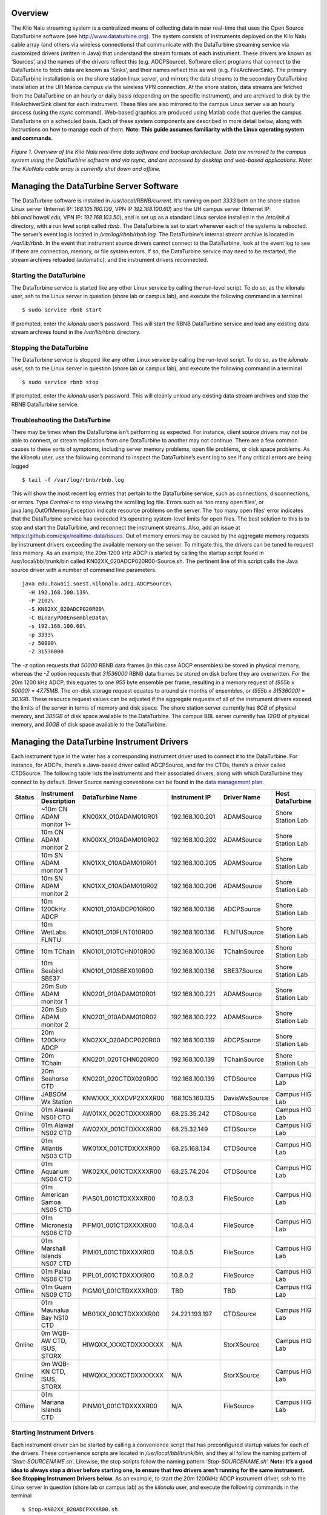 Overview
========

The Kilo Nalu streaming system is a centralized means of collecting data in near real-time that uses the Open Source DataTurbine software (see http://www.dataturbine.org).  The system consists of instruments deployed on the Kilo Nalu cable array (and others via wireless connections) that communicate with the DataTurbine streaming service via customized drivers (written in Java) that understand the stream formats of each instrument.  These drivers are known as ‘Sources’, and the names of the drivers reflect this (e.g. ADCPSource).  Software client programs that connect to the DataTurbine to fetch data are known as ‘Sinks’, and their names reflect this as well (e.g. FileArchiverSink).  The primary DataTurbine installation is on the shore station linux server, and mirrors the data streams to the secondary DataTurbine installation at the UH Manoa campus via the wireless VPN connection.  At the shore station, data streams are fetched from the DataTurbine on an hourly or daily basis (depending on the specific instrument), and are archived to disk by the FileArchiverSink client for each instrument.   These files are also mirrored to the campus Linux server via an hourly process (using the `rsync` command).   Web-based graphics are produced using Matlab code that queries the campus DataTurbine on a scheduled basis.
Each of these system components are described in more detail below, along with instructions on how to manage each of them.  **Note: This guide assumes familiarity with the Linux operating system and commands.**

.. figure:: images/kilonalu-overview-diagram-simple.png
   
*Figure 1. Overview of the Kilo Nalu real-time data software and backup architecture.  Data are mirrored to the campus system using the DataTurbine software and via rsync, and are accessed by desktop and web-based applications. Note: The KiloNalu cable array is currently shut down and offline.*
  
Managing the DataTurbine Server Software
========================================

The DataTurbine software is installed in `/usr/local/RBNB/current`.  It’s running on port `3333` both on the shore station Linux server (Internet IP: `168.105.160.139`, VPN IP `192.168.100.60`) and the UH campus server (Internet IP: `bbl.ancl.hawaii.edu`, VPN IP: `192.168.103.50`), and is set up as a standard Linux service installed in the `/etc/init.d` directory, with a run level script called `rbnb`.   The DataTurbine is set to start whenever each of the systems is rebooted.  The server’s event log is located in `/var/log/rbnb/rbnb.log`.  The DataTurbine’s internal stream archive is located in `/var/lib/rbnb`.  In the event that instrument source drivers cannot connect to the DataTurbine, look at the event log to see if there are connection, memory, or file system errors.  If so, the DataTurbine service may need to be restarted, the stream archives reloaded (automatic), and the instrument drivers reconnected.

Starting the DataTurbine
------------------------

The DataTurbine service is started like any other Linux service by calling the run-level script.  To do so, as the kilonalu user, ssh to the Linux server in question (shore lab or campus lab), and execute the following command in a terminal
::

$ sudo service rbnb start

If prompted, enter the `kilonalu` user’s password.  This will start the RBNB DataTurbine service and load any existing data stream archives found in the `/var/lib/rbnb` directory.

Stopping the DataTurbine
------------------------

The DataTurbine service is stopped like any other Linux service by calling the run-level script.  To do so, as the `kilonalu` user, ssh to the Linux server in question (shore lab or campus lab), and execute the following command in a terminal
::
    
$ sudo service rbnb stop

If prompted, enter the `kilonalu` user’s password.  This will cleanly unload any existing data stream archives and stop the RBNB DataTurbine service.

Troubleshooting the DataTurbine
-------------------------------

There may be times when the DataTurbine isn’t performing as expected.  For instance, client source drivers may not be able to connect, or stream replication from one DataTurbine to another may not continue.  There are a few common causes to these sorts of symptoms, including server memory problems, open file problems, or disk space problems.  As the `kilonalu` user, use the following command to inspect the DataTurbine’s event log to see if any critical errors are being logged
::

$ tail -f /var/log/rbnb/rbnb.log

This will show the most recent log entries that pertain to the DataTurbine service, such as connections, disconnections, or errors.  Type `Control-c` to stop viewing the scrolling log file.  Errors such as ‘too many open files’, or java.lang.OutOfMemoryException indicate resource problems on the server.  The ‘too many open files’  error indicates that the DataTurbine service has exceeded it’s operating system-level limits for open files.  The best solution to this is to stop and start the DataTurbine, and reconnect the instrument streams.  Also, add an issue at https://github.com/csjx/realtime-data/issues.  Out of memory errors may be caused by the aggregate memory requests by instrument drivers exceeding the available memory on the server.  To mitigate this, the drivers can be tuned to request less memory.   As an example, the 20m 1200 kHz ADCP is started by calling the startup script found in /usr/local/bbl/trunk/bin called KN02XX_020ADCP020R00-Source.sh.  The pertinent line of this script calls the Java source driver with a number of command line parameters.
::

    java edu.hawaii.soest.kilonalu.adcp.ADCPSource\
      -H 192.168.100.139\
      -P 2102\
      -S KN02XX_020ADCP020R00\
      -C BinaryPD0EnsembleData\
      -s 192.168.100.60\
      -p 3333\
      -z 50000\
      -Z 31536000

The `-z` option requests that `50000` RBNB data frames (in this case ADCP ensembles) be stored in physical memory, whereas the `-Z` option requests that `31536000` RBNB data frames be stored on disk before they are overwritten.  For the 20m 1200 kHz ADCP, this equates to one `955` byte ensemble per frame, resulting in a memory request of `(955b x 50000) =  47.75MB`.  The on-disk storage request equates to around six months of ensembles, or `(955b x 31536000) =  30.1GB`.  These resource request values can be adjusted if the aggregate requests of all of the instrument drivers exceed the limits of the server in terms of memory and disk space.  The shore station server currently has `8GB` of physical memory, and `385GB` of disk space available to the DataTurbine.  The campus BBL server currently has `12GB` of physical memory, and `50GB` of disk space available to the DataTurbine.

Managing the DataTurbine Instrument Drivers
===========================================

Each instrument type in the water has a corresponding instrument driver used to connect it to the DataTurbine.  For instance, for ADCPs, there’s a Java-based driver called ADCPSource, and for the CTDs, there’s a driver called CTDSource.  The following table lists the instruments and their associated drivers, along with which DataTurbine they connect to by default.  Driver Source naming conventions can be found in the `data management plan`_.

.. _`data management plan`: https://github.com/csjx/realtime-data/raw/master/docs/dev/BBL-requirements-document-and-management-plan.pdf

+---------+------------------------------+-------------------------+--------------------+-----------------+---------------------+
| Status  | Instrument Description       |  DataTurbine Name       |  Instrument IP     |  Driver Name    |   Host DataTurbine  |
+=========+==============================+=========================+====================+=================+=====================+
| Offline | ~10m CN ADAM monitor 1~      |  KN00XX_010ADAM010R01   |  192.168.100.201   |  ADAMSource     |   Shore Station Lab |
+---------+------------------------------+-------------------------+--------------------+-----------------+---------------------+
| Offline | 10m CN ADAM monitor 2        |  KN00XX_010ADAM010R02   |  192.168.100.202   |  ADAMSource     |   Shore Station Lab |
+---------+------------------------------+-------------------------+--------------------+-----------------+---------------------+
| Offline | 10m SN ADAM monitor 1        |  KN01XX_010ADAM010R01   |  192.168.100.205   |  ADAMSource     |   Shore Station Lab |
+---------+------------------------------+-------------------------+--------------------+-----------------+---------------------+
| Offline | 10m SN ADAM monitor 2        |  KN01XX_010ADAM010R02   |  192.168.100.206   |  ADAMSource     |   Shore Station Lab |
+---------+------------------------------+-------------------------+--------------------+-----------------+---------------------+
| Offline | 10m 1200kHz ADCP             |  KN0101_010ADCP010R00   |  192.168.100.136   |  ADCPSource     |   Shore Station Lab |
+---------+------------------------------+-------------------------+--------------------+-----------------+---------------------+
| Offline | 10m WetLabs FLNTU            |  KN0101_010FLNT010R00   |  192.168.100.136   |  FLNTUSource    |   Shore Station Lab |
+---------+------------------------------+-------------------------+--------------------+-----------------+---------------------+
| Offline | 10m TChain                   |  KN0101_010TCHN010R00   |  192.168.100.136   |  TChainSource   |   Shore Station Lab |
+---------+------------------------------+-------------------------+--------------------+-----------------+---------------------+
| Offline | 10m Seabird SBE37            |  KN0101_010SBEX010R00   |  192.168.100.136   |  SBE37Source    |   Shore Station Lab |
+---------+------------------------------+-------------------------+--------------------+-----------------+---------------------+
| Offline | 20m Sub ADAM monitor 1       |  KN0201_010ADAM010R01   |  192.168.100.221   |  ADAMSource     |   Shore Station Lab |
+---------+------------------------------+-------------------------+--------------------+-----------------+---------------------+
| Offline | 20m Sub ADAM monitor 2       |  KN0201_010ADAM010R02   |  192.168.100.222   |  ADAMSource     |   Shore Station Lab |
+---------+------------------------------+-------------------------+--------------------+-----------------+---------------------+
| Offline | 20m 1200kHz ADCP             |  KN02XX_020ADCP020R00   |  192.168.100.139   |  ADCPSource     |   Shore Station Lab |
+---------+------------------------------+-------------------------+--------------------+-----------------+---------------------+
| Offline | 20m TChain                   |  KN0201_020TCHN020R00   |  192.168.100.139   |  TChainSource   |   Shore Station Lab |
+---------+------------------------------+-------------------------+--------------------+-----------------+---------------------+
| Offline | 20m Seahorse CTD             |  KN0201_020CTDX020R00   |  192.168.100.139   |  CTDSource      |   Campus HIG Lab    |
+---------+------------------------------+-------------------------+--------------------+-----------------+---------------------+
| Offline | JABSOM Wx Station            |  KNWXXX_XXXDVP2XXXR00   |  168.105.160.135   |  DavisWxSource  |   Campus HIG Lab    |
+---------+------------------------------+-------------------------+--------------------+-----------------+---------------------+
| Online  | 01m Alawai NS01 CTD          |  AW01XX_002CTDXXXXR00   |  68.25.35.242      |  CTDSource      |   Campus HIG Lab    |
+---------+------------------------------+-------------------------+--------------------+-----------------+---------------------+
| Offline | 01m Alawai NS02 CTD          |  AW02XX_001CTDXXXXR00   |  68.25.32.149      |  CTDSource      |   Campus HIG Lab    |
+---------+------------------------------+-------------------------+--------------------+-----------------+---------------------+
| Offline | 01m Atlantis NS03 CTD        |  WK01XX_001CTDXXXXR00   |  68.25.168.134     |  CTDSource      |   Campus HIG Lab    |
+---------+------------------------------+-------------------------+--------------------+-----------------+---------------------+
| Offline | 01m Aquarium NS04 CTD        |  WK02XX_001CTDXXXXR00   |  68.25.74.204      |  CTDSource      |   Campus HIG Lab    |
+---------+------------------------------+-------------------------+--------------------+-----------------+---------------------+
| Offline | 01m American Samoa NS05 CTD  |  PIAS01_001CTDXXXXR00   |  10.8.0.3          |  FileSource     |   Campus HIG Lab    |
+---------+------------------------------+-------------------------+--------------------+-----------------+---------------------+
| Offline | 01m Micronesia NS06 CTD      |  PIFM01_001CTDXXXXR00   |  10.8.0.4          |  FileSource     |   Campus HIG Lab    |
+---------+------------------------------+-------------------------+--------------------+-----------------+---------------------+
| Offline | 01m Marshall Islands NS07 CTD|  PIMI01_001CTDXXXXR00   |  10.8.0.5          |  FileSource     |   Campus HIG Lab    |
+---------+------------------------------+-------------------------+--------------------+-----------------+---------------------+
| Offline | 01m Palau NS08 CTD           |  PIPL01_001CTDXXXXR00   |  10.8.0.2          |  FileSource     |   Campus HIG Lab    |
+---------+------------------------------+-------------------------+--------------------+-----------------+---------------------+
| Offline | 01m Guam NS09 CTD            |  PIGM01_001CTDXXXXR00   |  TBD               |  TBD            |   Campus HIG Lab    |
+---------+------------------------------+-------------------------+--------------------+-----------------+---------------------+
| Offline | 01m Maunalua Bay NS10 CTD    |  MB01XX_001CTDXXXXR00   |  24.221.193.197    |  CTDSource      |   Campus HIG Lab    |
+---------+------------------------------+-------------------------+--------------------+-----------------+---------------------+
| Online  | 0m WQB-AW CTD, ISUS, STORX   |  HIWQXX_XXXCTDXXXXXXX   |  N/A               |  StorXSource    |   Campus HIG Lab    |
+---------+------------------------------+-------------------------+--------------------+-----------------+---------------------+
| Online  | 0m WQB-KN CTD, ISUS, STORX   |  HIWQXX_XXXCTDXXXXXXX   |  N/A               |  StorXSource    |   Campus HIG Lab    |
+---------+------------------------------+-------------------------+--------------------+-----------------+---------------------+
| Offline | 01m Mariana Islands CTD      |  PINM01_001CTDXXXXR00   |  N/A               |  FileSource     |   Campus HIG Lab    |
+---------+------------------------------+-------------------------+--------------------+-----------------+---------------------+

Starting Instrument Drivers
---------------------------

Each instrument driver can be started by calling a convenience script that has preconfigured startup values for each of the drivers.  These convenience scripts are located in `/usr/local/bbl/trunk/bin`, and they all follow the naming pattern of ‘`Start-SOURCENAME.sh`’. Likewise, the stop scripts follow the naming pattern ‘`Stop-SOURCENAME.sh`’.  **Note: It’s a good idea to always stop a driver before starting one, to ensure that two drivers aren’t running for the same instrument.  See Stopping Instrument Drivers below.**  As an example, to start the 20m 1200kHz ADCP instrument driver, ssh to the Linux server in question (shore lab or campus lab) as the `kilonalu` user, and execute the following commands in the terminal
::

$ Stop-KN02XX_020ADCPXXXR00.sh
$ Start-KN02XX_020ADCPXXXR00.sh

This will cleanly shut down any existing 20m 1200kHz ADCP drivers, start a new driver, and will also start tailing the log file for the specific driver so you can verify that the samples are being sent to the DataTurbine.  To stop viewing the log file, type Control-c in the terminal.

Using the XML-based configuration
~~~~~~~~~~~~~~~~~~~~~~~~~~~~~~~~~

Starting Drivers through Dispatchers
------------------------------------

There are certain instruments that multiplex data to a single location or over a single port.  In order to create data streams for each of the independent instruments in the multiplexed stream, a dispatcher is needed to de-multiplex the bytes and call the pertinent drivers to add the data to the DataTurbine.

ADAM Module engineering data
~~~~~~~~~~~~~~~~~~~~~~~~~~~~
Since all of the data from all of the ADAM modules come into the server on a single UDP port, a dispatcher program is used to harvest the data packets and push them into the DataTurbine as the appropriate individual data Sources.  This is the ADAMDispatcher, which is started with
::

$ Start-KNXXXX_XXXADAMXXXXXX.sh

The AdamDispatcher reads an XML configuration file located in `/usr/local/bbl/trunk/lib/sensor.properties.xml`, and will create an ADAMSource for each ADAM module listed in the file.  To add a new ADAM module, it must be added as a `<sensor>` with the pertinent details, and the ADAMDispatcher must be restarted.  The following example shows a `<sensor>` entry in the file

.. sourcecode:: xml

  <?xml version="1.0"?>
  <sensor>
      <address>192.168.100.208</address>
      <name>KN00XX_012ADAM012R01</name>
      <description>12m Central Node ADAM monitor 1</description>
      <cacheSize>50000</cacheSize>
      <archiveSize>31536000</archiveSize>
      <archiveChannel>DecimalASCIISampleData</archiveChannel>
      <type>monitor</type>
      <ports>
          <port number="1">
              <measurement label="currentImpedance">
                  <voltageChannel>0</voltageChannel>
              </measurement>
              <measurement label="temperature">
                  <voltageChannel>4</voltageChannel>
              </measurement>
          </port>
          <port number="2">
              <measurement label="currentImpedance">
                  <voltageChannel>1</voltageChannel>
              </measurement>
              <measurement label="temperature">
                  <voltageChannel>5</voltageChannel>
              </measurement>
          </port>
          <port number="3">
              <measurement label="currentImpedance">
                  <voltageChannel>2</voltageChannel>
              </measurement>
              <measurement label="leak">
                  <voltageChannel>6</voltageChannel>
              </measurement>
          </port>
          <port number="4">
              <measurement label="currentImpedance">
                  <voltageChannel>3</voltageChannel>
              </measurement>
              <measurement label="temperature">
                  <voltageChannel>7</voltageChannel>
              </measurement>
          </port>
      </ports>
  </sensor>

This XML entry provides the pertinent DataTurbine details needed to start an ADAMSource driver, including:
IP Address of the incoming UDP datagrams

* Name of the Source
* Description of the Source
* Cache size requested for the Source
* Archive size requested for the Source
* Name of the data channel

It then also provides ADAM port number to ADAM voltage channel mappings with the name (label) of the two measurements being taken on the ADAM port’s voltage channels.  Each port is listed with:

* Port number
* Measurement label
* Voltage channel

These mappings are critical to creating the correct DataTurbine channels for each measurement voltage.

STOR-X Data Logger data
~~~~~~~~~~~~~~~~~~~~~~~

For the HIOOS water quality buoys, data are telemetered via a cellular link to the SOEST email server over SMTP. The data are spooled as email attachments for both the WQB-AW and WQB-KN buoys, since the Satlantic STOR-X data logger can only transmit data over SMTP.  The email files reside in the `wqb` user’s inbox, but are also immediately forwarded to `hiooswqb@gmail.com`.  This is email account is monitored every minute over IMAP by the StorXDispatcher, which is started with
::

$ Start-HIXXXX_XXXCTDXXXXXXX.sh

The StorXDispatcher reads an XML configuration file located in `/usr/local/bbl/trunk/lib/email.account.properties.xml`, and will create Source drivers for each of the instruments connected to the STOR-X data logger, including a driver for the data logger itself, which records battery voltage and other analog channels.    There are currently three drivers in use: StorXSource, ISUSSource, and CTDSource, corresponding to each instrument send data in the binary Satlantic Data frame format. The following example shows an `<account>` entry with a single `<logger>` entry in the file

.. sourcecode:: xml

  <?xml version="1.0"?>
  <accounts>
      <account>
          <accountName>HIOOS Water Quality Buoy Data</accountName>
          <server>imap.gmail.com</server>
          <username>hiooswqb</username>
          <password>password-goes-here</password>
          <protocol>imaps</protocol>
          <dataMailbox>Inbox</dataMailbox>
          <processedMailbox>processed</processedMailbox>
          <logger>
              <loggerName>WQAW01_XXXSTRX001R00</loggerName>
              <loggerSerialNumber>0062</loggerSerialNumber>
              <sensor>
                  <name>WQAW01_XXXSTRX001R00</name>
                  <type>StorXSource</type>
                  <serialNumber>0062</serialNumber>
                  <description>WQB-AW</description>
                  <isImmersed>True</isImmersed>
                  <calibrationURL>
                      http://bbl.ancl.hawaii.edu/hioos/wqb-aw/calibration/SATSTX0062a.cal
                  </calibrationURL>
                  <cacheSize>25000</cacheSize>
                  <archiveSize>31536000</archiveSize>
                  <archiveChannel>BinaryStorXFrameData</archiveChannel>
              </sensor>
              <sensor>
                  <name>WQAW01_XXXCTDX001R00</name>
                  <type>CTDSource</type>
                  <serialNumber>6058</serialNumber>
                  <description>WQB-AW-CTD</description>
                  <isImmersed>True</isImmersed>
                  <calibrationURL/>
                  <cacheSize>25000</cacheSize>
                  <archiveSize>31536000</archiveSize>
                  <archiveChannel>DecimalASCIISampleData</archiveChannel>
              </sensor>
              <sensor>
                  <name>WQAW01_XXXISUS001R00</name>
                  <type>ISUSSource</type>
                  <serialNumber>0206</serialNumber>
                  <description>WQB-AW-ISUS</description>
                  <isImmersed>True</isImmersed>
                  <calibrationURL>
                      http://bbl.ancl.hawaii.edu/hioos/wqb-kn/calibration/ISUS0206NLB.TDF
                  </calibrationURL>
                  <calibrationURL>
                      http://bbl.ancl.hawaii.edu/hioos/wqb-kn/calibration/ISUS0206NDB.TDF
                  </calibrationURL>
                  <cacheSize>25000</cacheSize>
                  <archiveSize>31536000</archiveSize>
                  <archiveChannel>DecimalASCIISampleData</archiveChannel>
              </sensor>
          </logger>
      </account>
  </accounts>

This XML entry provides the pertinent DataTurbine details needed to establish the IMAP connection, process the emails, extract the data file attachments, parse the binary data, and create Source connections for each instrument sample being added to the DataTurbine.

Stopping Instrument Drivers
---------------------------

As above, each instrument driver can be stopped by calling a convenience script.  Stop scripts follow the naming pattern ‘`Stop-SOURCENAME.sh`’.  As an example, to stop the 20m 1200kHz ADCP instrument driver, ssh to the Linux server in question (shore lab or campus lab) as the `kilonalu` user, and execute the following command in the terminal 
::

  $ Stop-KN02XX_020ADCPXXXR00.sh

This will cleanly shut down any existing 20m ADCP driver.  The current Stop scripts are listed in the table above in the Starting Instrument Drivers section. As with the start scripts, the dispatchers are stopped with: 

ADAMDispatcher
::

  $ Stop-KNXXXX_XXXADAMXXXXXX.sh

StorXDispatcher
::

  $ Stop-HIXXXX_XXXCTDXXXXXXX.sh

Troubleshooting Instrument Drivers
----------------------------------

There may be many reasons why an instrument driver isn’t streaming data, but most issues tend to be associated with power outages, network outages, or memory/file issues with the DataTurbine service.  The first step in troubleshooting is to view the log file for the given instrument.  As an example, to view the 20m 1200kHz ADCP streaming log file, issue the following command as the `kilonalu` user in a terminal on the server in question (either shore station or campus bbl server)
::

$ tail -f /var/log/rbnb/KN02XX_020ADCP020R00-Source.log

Each of the log files follow the naming convention of `SOURCENAME-Source.log`, so just substitute the source name string to view the log of that particular instrument driver.  To stop viewing the log, type Control-c in the terminal.
As each instrument sample is read over the wire by the instrument driver, the sample will be parsed and inserted into the DataTurbine, and a line will be added to the log file stating so.  For instance, for the 20m 1200kHz ADCP, the log file entries are one line per 955 byte ensemble, and should look like
::

  Processed byte # 955 7f - log msg is: 467204614 [StreamingThread] INFO edu.hawaii.soest.kilonalu.adcp.ADCPSource  - Sent ADCP ensemble to the data turbine.
  Processed byte # 955 7f - log msg is: 467206774 [StreamingThread] INFO edu.hawaii.soest.kilonalu.adcp.ADCPSource  - Sent ADCP ensemble to the data turbine.
  Processed byte # 955 7f - log msg is: 467208935 [StreamingThread] INFO edu.hawaii.soest.kilonalu.adcp.ADCPSource  - Sent ADCP ensemble to the data turbine.
  Processed byte # 955 7f - log msg is: 467211100 [StreamingThread] INFO edu.hawaii.soest.kilonalu.adcp.ADCPSource  - Sent ADCP ensemble to the data turbine.
  Processed byte # 955 7f - log msg is: 467213265 [StreamingThread] INFO edu.hawaii.soest.kilonalu.adcp.ADCPSource  - Sent ADCP ensemble to the data turbine.
  Processed byte # 955 7f - log msg is: 467215425 [StreamingThread] INFO edu.hawaii.soest.kilonalu.adcp.ADCPSource  - Sent ADCP ensemble to the data turbine.
  Processed byte # 955 7f - log msg is: 467217590 [StreamingThread] INFO edu.hawaii.soest.kilonalu.adcp.ADCPSource  - Sent ADCP ensemble to the data turbine.

The instrument log entries vary per instrument, but they each say something to the effect of ‘Sent sample to the DataTurbine’.  If you do not see these messages scrolling by as you tail the file, then either no data are being sent over the wire, or the driver has lost its connection to the DataTurbine.  Try stopping and starting the driver in question, and tail the log file again to see if it has recovered.  If not, check to be sure that data are streaming from the instrument through the appropriate Digi portserver.  If data are streaming, but not being added to the DataTurbine, look to see if there is a problem with the DataTurbine accepting connections.  See section 1.2.3 above.  If you continue to have trouble, submit an issue at https://github.com/csjx/realtime-data/issues.

Rebuilding Channel Data
~~~~~~~~~~~~~~~~~~~~~~~

Since the Data Turbine is optimized for real-time, chronologically increasing data points, back filling gaps in the individual data channels requires that the entire channel is cleared of data, and then the backfilled data are re-loaded into the channel.  Each of the channels of data are configured to store approximately *one year’s worth* of data, and so in order to rebuild the channel, assemble an ASCII data file with the most recent year of data.  The file should be formatted exactly as the data stream off of the instrument, with the same leading characters, delimiters, spaces between variables, and line endings.  This ensures that the data can be consistently parsed using existing plotting code.  Rebuilding binary data channels requires other approaches, submit an issue at https://github.com/csjx/realtime-data for help with rebuilding binary streams.

Once the data file is assembled, prepare the DataTurbine to accept the new data.  This is done by first stopping the driver, and then terminating the appropriate data source using the RBNB admin utility.  Connect to the campus server as the `kilonalu` user using VNC as described in section 1.10.1 in this guide.  Open a terminal by right-clicking on the red Redhat Linux desktop background, and choosing the `Open terminal` menu item.  In the terminal, issue the following command
::

$ java -jar /usr/local/RBNB/current/bin/admin.jar &

This will open up the admin utility within the VNC window.  Next, choose the `File --> Open ...` menu item.   Enter the following into the form:

* Host: bbl.ancl.hawaii.edu
* Port: 3333
* Username: kilonalu
* Password: [leave blank]
  
Once you press ‘Ok’, the application should connect, and show you a list of the data sources on the DataTurbine labeled ‘KNHIGCampusDataTurbine’.  To terminate the instrument source, right-click on the instrument source name, and choose the `Terminate` menu item.

.. figure:: images/dataturbine-terminate-source.png
    :align: right

The admin utility showing the terminate source menu item.  In example to the side, the `AW01XX_002CTDXXXXR00`  instrument source is being terminated.  Once terminated, the underlying directory that stores the DataTurbine data for the source needs to be removed.  This allows the DataTurbine to start a new instrument source ring buffer, rather than appending to the existing ring buffer.  **Note: These are production data sources, so be sure to remove the correct directory**.  To do so, open a terminal window and issue the following commands
::

  $ cd /var/lib/rbnb
  # replace the appropriate source name below
  $ rm -rf AW01XX_002CTDXXXXR00 

Once removed, the channel data can be rebuilt.  Use the FileSource driver with a run script that points to you one-year data file to load the gap-filled data into the DataTurbine.

Replicating Instrument Data Streams
===================================

When each of the instrument drivers on the Kilo Nalu array are connected to the shore station DataTurbine, each data stream should then be replicated to the campus DataTurbine.  The DataTurbine software ships with a small graphical administrative program called `rbnbAdmin` to manage the data streams.  This program can be run from your workstation if you have downloaded it and have installed Java, but these instructions will describe how to use the administrative program on the BBL campus server.
First, connect to the campus server as the `kilonalu` user using VNC as described in section 1.10.1 in this guide.  Open a terminal by right-clicking on the red Redhat Linux desktop background, and choosing the `Open terminal` menu item.  In the terminal, issue the following command
::

  $ java -jar /usr/local/RBNB/current/bin/admin.jar &

This will open up the admin utility within the VNC window.  Next, choose the `File --> Open ...` menu item.  You will be connecting to the shore station Linux server, and so enter the following into the form:

.. figure:: images/dataturbine-connection.png
    :align: right
    :scale: 50%

* Host: 192.168.100.60
* Port: 3333
* Username: kilonalu
* Password: [leave blank]

Once you press ‘Ok’, the application should connect, and show you a list of the data sources on the DataTurbine labeled ‘`KNShoreStationDataTurbine`’.  To replicate a data source, first click on a data source name - in this example `KN02XX_020ADCP020R00`, and copy the name using the Control-c keys.  Then, right-click on the same name, and choose `Mirror to ...` in the menu list.  Fill in the replication form with the following information.  In the Data Path field, you can paste the source name in using the Control-v keys.

.. figure:: images/dataturbine-mirror-to-dialog.png
    :align: right
    :scale: 50%

* To: `tcp://bbl.ancl.hawaii.edu:3333`
* Data Path: `KN02XX_020ADCP020R00`
* From: `tcp://168.105.160.139:3333`
* Data Path: `KN02XX_020ADCP020R00`
* Start: `Oldest` (Radio button)
* Stop: `Continuous` (Radio Button)
* Buffer Size: `Match Source` (Check box)

.. figure:: images/dataturbine-mirror-data-dialog.png
    :align: right
    :scale: 100%

Once you press ‘Ok’, the two DataTurbines will connect and establish the replication for the data source.  **Note: In the ‘Start’ field above, you can choose ‘Now’ or ‘Oldest’.  The latter will attempt to replicate all samples in the data source from the oldest point in time stored in the DataTurbine, but due to network performance across the wireless link, this can take days to establish.  If you choose ‘Now’, the most recent samples will begin replicating, and the campus DataTurbine will have a gap in the data time series.**
To see the status of the replicated streams, choose the Hidden menu item under the ‘View’ menu.  The following screenshot shows two rbnbAdmin clients open, one connected to each DataTurbine (shore station and campus), and shows all of the data sources, along with their replication links:

.. figure:: images/dataturbine-replication.png
    :scale: 100%

If there is a network outage, the replication links should re-establish when the network is restored, and the samples will synchronize across the DataTurbines.  You can check the status of the replication by pointing your browser to http://bbl.ancl.hawaii.edu:8080/RBNB.  You’ll see the list of replicated data source, and by refreshing the browser window, the time stamps for each source should increment based on the sampling rate of the instrument.  To view the raw data from each instrument, use the following URL syntax
::

  http://bbl.ancl.hawaii.edu:8080/RBNB/SOURCENAME/CHANNELNAME?reference=newest&duration=DURATION

where `SOURCENAME` is the name of the instrument source (e.g. `KN02XX_020ADCP020R00`), `CHANNELNAME` is the name of the raw data channel (e.g. `BinaryPD0EnsembleData`), `reference` is the starting point to read from the DataTurbine (`newest` or oldest), and `DURATION` is the number of frames to download (e.g. `1200` would download the most recent 20 minutes of ensembles if the sample rate is one ensemble per second).

Managing the DataTurbine File Archivers
=======================================

After each instrument driver is started, a file archiver process should also be started to ensure that data are written to the disk archive directly (either hourly or daily, depending on the archiver configuration).  The FileArchiverSink is a Java program that can write any type of data stream to disk.  If an instrument driver is stopped, it doesn’t mean that the archiver process is also stopped.  An existing archiver should just be idle, and will try to archive any data within it’s scheduled time period.  The archive directory on the shore station and the campus server is `/data`.  For data originating from the Kilo Nalu array, the archivers are set to write files to `/data/kilonalu/[SOURCENAME]`.  For data originating wirelessly from the nearshore sensors, the archivers are set to write files to `/data/raw/alawai/[SOURCENAME]`. Infrequently, a file archiver process may be running, but may not archive files correctly, and may need to be restarted.

Starting the Instrument File Archivers
--------------------------------------

Each instrument file archiver can be started by calling a convenience script that has preconfigured startup values for each of the archivers.  These convenience scripts are located in `/usr/local/bbl/trunk/bin`, and they all follow the naming pattern of ‘`Archiver-Start-SOURCENAME.sh`’. Likewise, the stop scripts follow the naming pattern ‘`Archiver-Stop-SOURCENAME.sh`’.  **Note: It’s a good idea to always stop an archiver before starting one, to ensure that two archivers aren’t running for the same instrument.  See Stopping Instrument Archivers below.**  As an example, to start the 20m 1200kHz ADCP instrument file archiver, ssh to the Linux server in question (shore lab or campus lab) as the `kilonalu` user, and execute the following commands in the terminal
::

  $ Archiver-Stop-KN02XX_020ADCPXXXR00.sh
  $ Archiver-Start-KN02XX_020ADCPXXXR00.sh

This will cleanly shut down any existing 20m ADCP file archiver and start a new archiver. The file archiver start and stop scripts are listed below.  Driver development is continuing, and instruments in light gray are pending.
  
Stopping the Instrument File Archivers
--------------------------------------

As above, each instrument file archiver can be stopped by calling a convenience script.  Stop scripts follow the naming pattern ‘`Archiver-Stop-SOURCENAME.sh`’.  As an example, to stop the 20m 1200kHz ADCP instrument driver, ssh to the Linux server in question (shore lab or campus lab) as the `kilonalu` user, and execute the following command in the terminal
::

  $ Archiver-Stop-KN02XX_020ADCPXXXR00.sh
  
This will cleanly shut down any existing 20m ADCP driver.  The current Stop scripts are listed in the table above in the Starting the Instrument File Archivers section.

Understanding File-based replication
====================================

In addition to replicating data streams to the campus DataTurbine, we also mirror the archived data files in the shore station `/data` directory using a Linux mirroring tool called `rsync`.  This ensures that all archived data are synchronized with the campus directory, and the data directories on the campus server are backed up to disk on a nightly, weekly, and monthly schedule.  The `kilonalu` user has a scheduled cron job that mirrors the data files hourly.  The cron command that is called is
::

  rsync -avt /data bbl.ancl.hawaii.edu:/data/raw 

If data files that are present on the shore server are not present on the campus server within an hour, check to be sure that the cron service is running on the shore station server.  To do so, issue the following command as the kilonalu user
::

  $ sudo service crond status 
  
If the service is not running start the service using
::

  $ sudo service crond start 
  
If file-based replication is working properly, you should be able to view the newest data files in the `/data/raw` directory by pointing your browser to https://bbl.ancl.hawaii.edu/kilonalu-data.  Likewise, the web directory can be mounted on your Mac or PC if you want to drag-and-drop files to your workstation.  See the screencasts at http://bbl.ancl.hawaii.edu/share/WebDAV-medium-mac.html (Mac) and http://bbl.ancl.hawaii.edu/share/WebDAV-medium-windows.html (PC) to see how to mount the Kilo Nalu data archive directory.

Managing the Matlab Instrument Plotting Code
============================================

Data streaming into the DataTurbines are queried every twenty minutes using Matlab, and the plotting code is run on the BBL campus server (`bbl.ancl.hawaii.edu`).  The code can be run from just a terminal, or from the graphical version of Matlab.  Either way, it is convenient to be able to view the plots within Matlab for troubleshooting, and so we run a service on the campus server called VNC (Virtual Network Computing) which allows us to connect to the server’s remote desktop as the `kilonalu` user.  At the moment, the 20m ADCP plotting code is run using Matlab’s full desktop window, whereas the 10m SBE37, 10m FLNTU, and NS01, NS02, and NS03 CTDs call Matlab from within a terminal in order to reduce the memory load on the server.  Once connected to the server via VNC, you should see the Matlab window for the ADCP processing, and a terminal window with multiple tabs that are running the the plotting code for the other instruments.  **Note: Linux supports ‘virtual desktops’, and in the bottom right corner of each desktop is a ‘switcher’ application.  Clicking on each of the four square boxes will move you to each of the four virtual desktops.**

Connecting to the Server via VNC
--------------------------------

VNC is a remote desktop application that runs as a server on Linux, Windows, and Mac OS (GoToMyPC uses it as its foundation).  You can connect to the BBL campus server using a VNC client application that runs on your workstation.  Due to the way the Kilo Nalu network is configured for security, you must first create a secure ‘tunnel’ using an SSH client program, and then connect to the VNC server via the tunnel.  Instructions for doing so using Windows XP are shown in the Quicktime screencast at http://bbl.ancl.hawaii.edu/share/Media/VNC-SSH-tunnel-BBL.m4v.  Follow the instructions in this screen cast to: 

1) Download and install both Putty SSH and RealVNC, 
2) create the tunnel using Putty SSH, and 
3) Connect to the server using RealVNC.

Starting the Instrument Plotting Code
-------------------------------------

Once connected to the `kilonalu` user’s remote desktop on the BBL campus server, the Matlab plotting code can be started for each instrument stream from the Matlab source code installed in `/usr/local/bbl/trunk/src/matlab`.  The following instructions apply to the 10m SBE37, 10m FLNTU, and Ala Wai/Waikiki CTDs.  The 20m 1200kHz ADCP plotting will be handled differently in the instructions below.
First, each instruments plotting code will be started in a separate terminal window.  Look at the virtual desktops, and find the white terminal window that has multiple tabs open.  If there isn’t one (e.g. after a server reboot), right-click on the red desktop and choose the ‘Open terminal’ menu item.

.. figure:: images/open-terminal.png
    :align: right
    :scale: 50%

Once the terminal is open, right-click on the white terminal background and choose the ‘Open Tab’ menu item.  Create a tab for each of the instruments that you’ll be starting the Matlab plotting code.  
In each of the terminal tabs, change directories to the location of the Matlab plotting code scheduler scripts, and start Matlab without the graphical interface using the following two commands
::
  
  $ cd /usr/local/bbl/trunk/src/matlab
  $ matlab -nosplash -nodesktop
    
The Matlab prompt will show up in the terminal, and then start the scheduler script for the desired plotter.  For instance, to start the 10m FLNTU plotting, enter
::

  >> schedule_KN0101_010FLNT010R00_processing

This will call two Matlab classes (Configuration.m and DataProcessor.m), and will use a Matlab timer to run the DataProcessor.process() function based on the values set in the Configuration class.  Do this for each of the plotters separately in terminal tab windows.  Each scheduler Matlab script follows the naming convention of `schedule_SOURCENAME_processing.m`.  The 20m 1200 kHz ADCP plotting code is handled slightly differently. To start this instrument plotter, double-click on the Matlab icon on the `kilonalu` user’s remote desktop.  This will open up Matlab in its graphical mode.  In the Current Directory dropdown at the top of the window, change directories to `/home/kilonalu/projects/bbl/trunk/src/matalb/kilonalu/processing`.  This directory contains the Matlab m-files to start the ADCP proccessing.

.. figure:: images/start-adcp-processing.png

In the Matlab command window, start the ADCP scheduler by typing
::

  >> KN_RT_2007
  >> prevtim = 1;
  
This will resume the processing on the next twenty-minute interval using the summary data that are cached.

Stopping the Instrument Plotting Code
-------------------------------------

For each of the open terminal tabs with a running version of Matlab, stop the processing by exiting Matlab
::

  >> exit 

Likewise, do the same for the ADCP processing in the Matlab window.  The scheduler will be stopped for the instrument plotter running in each particular instance of Matlab.

Viewing Instrument Plots
------------------------

Each of the Matlab processes produce a various number of plots that are placed in the web server directory on the BBL server (`/var/www/html/OE/KiloNalu/Data/[CTD|FLNTU]/[SOURCENAME]/`).  The 20m 1200kHz ADCP plots are written to `/var/www/html/OE/KiloNalu/Data/`.  The following table shows the web links to each of the plots.

+-------------------------------------------------+-------------------------------------------------------------------------------------------+
| Instrument                                      |    Online Web links                                                                       |
+=================================================+===========================================================================================+
| 10m WetLabs FLNTU (removed: KiloNalu shutdown)  |  http://bbl.ancl.hawaii.edu/OE/KiloNalu/Data/FLNTU/KN0101_010FLNT010R00/latest_1day.jpg   |
|                                                 +-------------------------------------------------------------------------------------------+
|                                                 |  http://bbl.ancl.hawaii.edu/OE/KiloNalu/Data/FLNTU/KN0101_010FLNT010R00/latest_3day.jpg   |
|                                                 +-------------------------------------------------------------------------------------------+
|                                                 |  http://bbl.ancl.hawaii.edu/OE/KiloNalu/Data/FLNTU/KN0101_010FLNT010R00/latest_7day.jpg   |
|                                                 +-------------------------------------------------------------------------------------------+
|                                                 |  http://bbl.ancl.hawaii.edu/OE/KiloNalu/Data/FLNTU/KN0101_010FLNT010R00/latest_21day.jpg  |
+-------------------------------------------------+-------------------------------------------------------------------------------------------+
| 10m TChain (removed: KiloNalu shutdown)         |  http://bbl.ancl.hawaii.edu/OE/KiloNalu/Data/CTD/KN0101_010TCHN010R00/latest_1day.jpg     |
|                                                 +-------------------------------------------------------------------------------------------+
|                                                 |  http://bbl.ancl.hawaii.edu/OE/KiloNalu/Data/CTD/KN0101_010TCHN010R00/latest_3day.jpg     |
|                                                 +-------------------------------------------------------------------------------------------+
|                                                 |  http://bbl.ancl.hawaii.edu/OE/KiloNalu/Data/CTD/KN0101_010TCHN010R00/latest_7day.jpg     |
|                                                 +-------------------------------------------------------------------------------------------+
|                                                 |  http://bbl.ancl.hawaii.edu/OE/KiloNalu/Data/CTD/KN0101_010TCHN010R00/latest_21day.jpg    |
+-------------------------------------------------+-------------------------------------------------------------------------------------------+
| 10m Seabird SBE37 (removed: KiloNalu shutdown)  |  http://bbl.ancl.hawaii.edu/OE/KiloNalu/Data/CTD/KN0101_010SBEX010R00/latest_1day.jpg     |
|                                                 +-------------------------------------------------------------------------------------------+
|                                                 |  http://bbl.ancl.hawaii.edu/OE/KiloNalu/Data/CTD/KN0101_010SBEX010R00/latest_3day.jpg     |
|                                                 +-------------------------------------------------------------------------------------------+
|                                                 |  http://bbl.ancl.hawaii.edu/OE/KiloNalu/Data/CTD/KN0101_010SBEX010R00/latest_7day.jpg     |
|                                                 +-------------------------------------------------------------------------------------------+
|                                                 |  http://bbl.ancl.hawaii.edu/OE/KiloNalu/Data/CTD/KN0101_010SBEX010R00/latest_21day.jpg    |
|                                                 +-------------------------------------------------------------------------------------------+
|                                                 |  http://bbl.ancl.hawaii.edu/OE/KiloNalu/Data/CTD/KN0101_010SBEX010R00/latest.jpg          |
+-------------------------------------------------+-------------------------------------------------------------------------------------------+
| 20m 1200kHz ADCP (removed: KiloNalu shutdown)   |  http://bbl.ancl.hawaii.edu/OE/KiloNalu/Data/VelProf.jpg                                  |
|                                                 +-------------------------------------------------------------------------------------------+
|                                                 |  http://bbl.ancl.hawaii.edu/OE/KiloNalu/Data/VelProf2.jpg                                 |
|                                                 +-------------------------------------------------------------------------------------------+
|                                                 |  http://bbl.ancl.hawaii.edu/OE/KiloNalu/Data/WtrQual.jpg                                  |
|                                                 +-------------------------------------------------------------------------------------------+
|                                                 |  http://bbl.ancl.hawaii.edu/OE/KiloNalu/Data/WaveSpec.jpg                                 |
|                                                 +-------------------------------------------------------------------------------------------+
|                                                 |  http://bbl.ancl.hawaii.edu/OE/KiloNalu/Data/WaveChar.jpg                                 |
+-------------------------------------------------+-------------------------------------------------------------------------------------------+
| 20m TChain (removed: KiloNalu shutdown)         |  http://bbl.ancl.hawaii.edu/OE/KiloNalu/Data/CTD/KN0201_020TCHNXXXR00/latest_1day.jpg     |
|                                                 +-------------------------------------------------------------------------------------------+
|                                                 |  http://bbl.ancl.hawaii.edu/OE/KiloNalu/Data/CTD/KN0201_020TCHNXXXR00/latest_3day.jpg     |
|                                                 +-------------------------------------------------------------------------------------------+
|                                                 |  http://bbl.ancl.hawaii.edu/OE/KiloNalu/Data/CTD/KN0201_020TCHNXXXR00/latest_7day.jpg     |
|                                                 +-------------------------------------------------------------------------------------------+
|                                                 |  http://bbl.ancl.hawaii.edu/OE/KiloNalu/Data/CTD/KN0201_020TCHNXXXR00/latest_21day.jpg    |
+-------------------------------------------------+-------------------------------------------------------------------------------------------+
| 01m Alawai NS01 CTD                             |  http://bbl.ancl.hawaii.edu/OE/KiloNalu/Data/CTD/AW01XX_002CTDXXXXR00/latest_1day.jpg     |
|                                                 +-------------------------------------------------------------------------------------------+
|                                                 |  http://bbl.ancl.hawaii.edu/OE/KiloNalu/Data/CTD/AW01XX_002CTDXXXXR00/latest_3day.jpg     |
|                                                 +-------------------------------------------------------------------------------------------+
|                                                 |  http://bbl.ancl.hawaii.edu/OE/KiloNalu/Data/CTD/AW01XX_002CTDXXXXR00/latest_7day.jpg     |
|                                                 +-------------------------------------------------------------------------------------------+
|                                                 |  http://bbl.ancl.hawaii.edu/OE/KiloNalu/Data/CTD/AW01XX_002CTDXXXXR00/latest_21day.jpg    |
+-------------------------------------------------+-------------------------------------------------------------------------------------------+
| 01m Alawai NS02 CTD                             |  http://bbl.ancl.hawaii.edu/OE/KiloNalu/Data/CTD/AW02XX_001CTDXXXXR00/latest_1day.jpg     |
|                                                 +-------------------------------------------------------------------------------------------+
|                                                 |  http://bbl.ancl.hawaii.edu/OE/KiloNalu/Data/CTD/AW02XX_001CTDXXXXR00/latest_3day.jpg     |
|                                                 +-------------------------------------------------------------------------------------------+
|                                                 |  http://bbl.ancl.hawaii.edu/OE/KiloNalu/Data/CTD/AW02XX_001CTDXXXXR00/latest_7day.jpg     |
|                                                 +-------------------------------------------------------------------------------------------+
|                                                 |  http://bbl.ancl.hawaii.edu/OE/KiloNalu/Data/CTD/AW02XX_001CTDXXXXR00/latest_21day.jpg    |
+-------------------------------------------------+-------------------------------------------------------------------------------------------+
| 01m Atlantis Submarine Dock NS03 CTD            |  http://bbl.ancl.hawaii.edu/OE/KiloNalu/Data/CTD/WK01XX_001CTDXXXXR00/latest_1day.jpg     |
|                                                 +-------------------------------------------------------------------------------------------+
|                                                 |  http://bbl.ancl.hawaii.edu/OE/KiloNalu/Data/CTD/WK01XX_001CTDXXXXR00/latest_3day.jpg     |
|                                                 +-------------------------------------------------------------------------------------------+
|                                                 |  http://bbl.ancl.hawaii.edu/OE/KiloNalu/Data/CTD/WK01XX_001CTDXXXXR00/latest_7day.jpg     |
|                                                 +-------------------------------------------------------------------------------------------+
|                                                 |  http://bbl.ancl.hawaii.edu/OE/KiloNalu/Data/CTD/WK01XX_001CTDXXXXR00/latest_21day.jpg    |
+-------------------------------------------------+-------------------------------------------------------------------------------------------+
| 01m Aquarium NS04 CTD                           |  http://bbl.ancl.hawaii.edu/OE/KiloNalu/Data/CTD/WK02XX_001CTDXXXXR00/latest_1day.jpg     |
|                                                 +-------------------------------------------------------------------------------------------+
|                                                 |  http://bbl.ancl.hawaii.edu/OE/KiloNalu/Data/CTD/WK02XX_001CTDXXXXR00/latest_3day.jpg     |
|                                                 +-------------------------------------------------------------------------------------------+
|                                                 |  http://bbl.ancl.hawaii.edu/OE/KiloNalu/Data/CTD/WK02XX_001CTDXXXXR00/latest_7day.jpg     |
|                                                 +-------------------------------------------------------------------------------------------+
|                                                 |  http://bbl.ancl.hawaii.edu/OE/KiloNalu/Data/CTD/WK02XX_001CTDXXXXR00/latest_21day.jpg    |
+-------------------------------------------------+-------------------------------------------------------------------------------------------+
| 01m American Samoa NS05 CTD                     |  http://bbl.ancl.hawaii.edu/OE/KiloNalu/Data/CTD/PIAS01_001CTDXXXXR00/latest_1day.jpg     |
|                                                 +-------------------------------------------------------------------------------------------+
|                                                 |  http://bbl.ancl.hawaii.edu/OE/KiloNalu/Data/CTD/PIAS01_001CTDXXXXR00/latest_3day.jpg     |
|                                                 +-------------------------------------------------------------------------------------------+
|                                                 |  http://bbl.ancl.hawaii.edu/OE/KiloNalu/Data/CTD/PIAS01_001CTDXXXXR00/latest_7day.jpg     |
|                                                 +-------------------------------------------------------------------------------------------+
|                                                 |  http://bbl.ancl.hawaii.edu/OE/KiloNalu/Data/CTD/PIAS01_001CTDXXXXR00/latest_30day.jpg    |
+-------------------------------------------------+-------------------------------------------------------------------------------------------+
| 01m Micronesia NS06 CTD                         |  http://bbl.ancl.hawaii.edu/OE/KiloNalu/Data/CTD/PIFM02_001CTDXXXXR00/latest_1day.jpg     |
|                                                 +-------------------------------------------------------------------------------------------+
|                                                 |  http://bbl.ancl.hawaii.edu/OE/KiloNalu/Data/CTD/PIFM02_001CTDXXXXR00/latest_3day.jpg     |
|                                                 +-------------------------------------------------------------------------------------------+
|                                                 |  http://bbl.ancl.hawaii.edu/OE/KiloNalu/Data/CTD/PIFM02_001CTDXXXXR00/latest_7day.jpg     |
|                                                 +-------------------------------------------------------------------------------------------+
|                                                 |  http://bbl.ancl.hawaii.edu/OE/KiloNalu/Data/CTD/PIFM02_001CTDXXXXR00/latest_30day.jpg    |
+-------------------------------------------------+-------------------------------------------------------------------------------------------+
| 01m Marshall Islands NS07 CTD                   |  http://bbl.ancl.hawaii.edu/OE/KiloNalu/Data/CTD/PIMI01_001CTDXXXXR00/latest_1day.jpg     |
|                                                 +-------------------------------------------------------------------------------------------+
|                                                 |  http://bbl.ancl.hawaii.edu/OE/KiloNalu/Data/CTD/PIMI01_001CTDXXXXR00/latest_3day.jpg     |
|                                                 +-------------------------------------------------------------------------------------------+
|                                                 |  http://bbl.ancl.hawaii.edu/OE/KiloNalu/Data/CTD/PIMI01_001CTDXXXXR00/latest_7day.jpg     |
|                                                 +-------------------------------------------------------------------------------------------+
|                                                 |  http://bbl.ancl.hawaii.edu/OE/KiloNalu/Data/CTD/PIMI01_001CTDXXXXR00/latest_30day.jpg    |
+-------------------------------------------------+-------------------------------------------------------------------------------------------+
| 01m Palau NS08 CTD                              |  http://bbl.ancl.hawaii.edu/OE/KiloNalu/Data/CTD/PIPL01_001CTDXXXXR00/latest_1day.jpg     |
|                                                 +-------------------------------------------------------------------------------------------+
|                                                 |  http://bbl.ancl.hawaii.edu/OE/KiloNalu/Data/CTD/PIPL01_001CTDXXXXR00/latest_3day.jpg     |
|                                                 +-------------------------------------------------------------------------------------------+
|                                                 |  http://bbl.ancl.hawaii.edu/OE/KiloNalu/Data/CTD/PIPL01_001CTDXXXXR00/latest_7day.jpg     |
|                                                 +-------------------------------------------------------------------------------------------+
|                                                 |  http://bbl.ancl.hawaii.edu/OE/KiloNalu/Data/CTD/PIPL01_001CTDXXXXR00/latest_30day.jpg    |
+-------------------------------------------------+-------------------------------------------------------------------------------------------+
| 01m Guam NS09 CTD (No reliable WiFi yet)        |  http://bbl.ancl.hawaii.edu/OE/KiloNalu/Data/CTD/PIGM001_001CTDXXXXR00/latest_1day.jpg    |
|                                                 +-------------------------------------------------------------------------------------------+
|                                                 |  http://bbl.ancl.hawaii.edu/OE/KiloNalu/Data/CTD/PIGM001_001CTDXXXXR00/latest_3day.jpg    |
|                                                 +-------------------------------------------------------------------------------------------+
|                                                 |  http://bbl.ancl.hawaii.edu/OE/KiloNalu/Data/CTD/PIGM001_001CTDXXXXR00/latest_7day.jpg    |
|                                                 +-------------------------------------------------------------------------------------------+
|                                                 |  http://bbl.ancl.hawaii.edu/OE/KiloNalu/Data/CTD/PIGM001_001CTDXXXXR00/latest_30day.jpg   |
+-------------------------------------------------+-------------------------------------------------------------------------------------------+
| 01m Maunalua Bay NS10 CTD                       |  http://bbl.ancl.hawaii.edu/OE/KiloNalu/Data/CTD/MB01XX_001CTDXXXXR00/latest_1day.jpg     |
|                                                 +-------------------------------------------------------------------------------------------+
|                                                 |  http://bbl.ancl.hawaii.edu/OE/KiloNalu/Data/CTD/MB01XX_001CTDXXXXR00/latest_3day.jpg     |
|                                                 +-------------------------------------------------------------------------------------------+
|                                                 |  http://bbl.ancl.hawaii.edu/OE/KiloNalu/Data/CTD/MB01XX_001CTDXXXXR00/latest_7day.jpg     |
|                                                 +-------------------------------------------------------------------------------------------+
|                                                 |  http://bbl.ancl.hawaii.edu/OE/KiloNalu/Data/CTD/MB01XX_001CTDXXXXR00/latest_21day.jpg    |
+-------------------------------------------------+-------------------------------------------------------------------------------------------+
| 0m WQB-AW CTD, ISUS, STORX                      |  See PacIOOS website                                                                      |
+-------------------------------------------------+-------------------------------------------------------------------------------------------+
| 0m WQB-KN CTD, ISUS, STORX                      |  See PacIOOS website                                                                      |
+-------------------------------------------------+-------------------------------------------------------------------------------------------+

